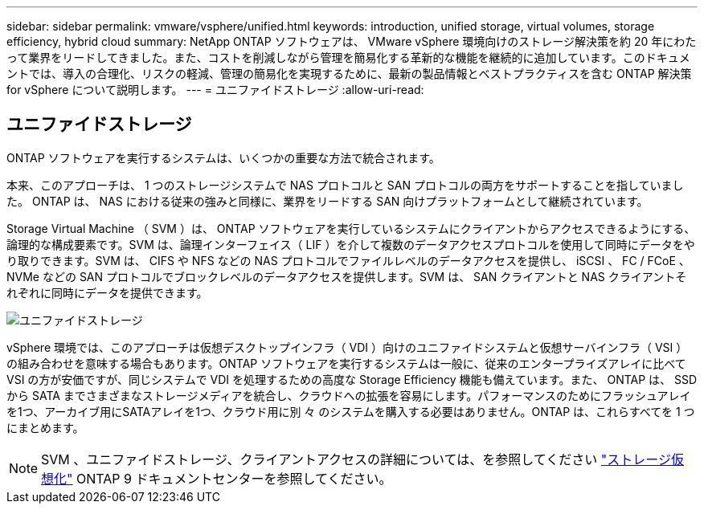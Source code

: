---
sidebar: sidebar 
permalink: vmware/vsphere/unified.html 
keywords: introduction, unified storage, virtual volumes, storage efficiency, hybrid cloud 
summary: NetApp ONTAP ソフトウェアは、 VMware vSphere 環境向けのストレージ解決策を約 20 年にわたって業界をリードしてきました。また、コストを削減しながら管理を簡易化する革新的な機能を継続的に追加しています。このドキュメントでは、導入の合理化、リスクの軽減、管理の簡易化を実現するために、最新の製品情報とベストプラクティスを含む ONTAP 解決策 for vSphere について説明します。 
---
= ユニファイドストレージ
:allow-uri-read: 




== ユニファイドストレージ

[role="lead"]
ONTAP ソフトウェアを実行するシステムは、いくつかの重要な方法で統合されます。

本来、このアプローチは、 1 つのストレージシステムで NAS プロトコルと SAN プロトコルの両方をサポートすることを指していました。 ONTAP は、 NAS における従来の強みと同様に、業界をリードする SAN 向けプラットフォームとして継続されています。

Storage Virtual Machine （ SVM ）は、 ONTAP ソフトウェアを実行しているシステムにクライアントからアクセスできるようにする、論理的な構成要素です。SVM は、論理インターフェイス（ LIF ）を介して複数のデータアクセスプロトコルを使用して同時にデータをやり取りできます。SVM は、 CIFS や NFS などの NAS プロトコルでファイルレベルのデータアクセスを提供し、 iSCSI 、 FC / FCoE 、 NVMe などの SAN プロトコルでブロックレベルのデータアクセスを提供します。SVM は、 SAN クライアントと NAS クライアントそれぞれに同時にデータを提供できます。

image:vsphere_admin_unified_storage.png["ユニファイドストレージ"]

vSphere 環境では、このアプローチは仮想デスクトップインフラ（ VDI ）向けのユニファイドシステムと仮想サーバインフラ（ VSI ）の組み合わせを意味する場合もあります。ONTAP ソフトウェアを実行するシステムは一般に、従来のエンタープライズアレイに比べて VSI の方が安価ですが、同じシステムで VDI を処理するための高度な Storage Efficiency 機能も備えています。また、 ONTAP は、 SSD から SATA までさまざまなストレージメディアを統合し、クラウドへの拡張を容易にします。パフォーマンスのためにフラッシュアレイを1つ、アーカイブ用にSATAアレイを1つ、クラウド用に別 々 のシステムを購入する必要はありません。ONTAP は、これらすべてを 1 つにまとめます。


NOTE: SVM 、ユニファイドストレージ、クライアントアクセスの詳細については、を参照してください https://docs.netapp.com/ontap-9/index.jsp?lang=en["ストレージ仮想化"^] ONTAP 9 ドキュメントセンターを参照してください。
